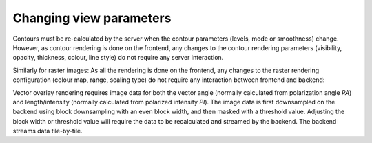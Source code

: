 .. _changing-view-parameters:

Changing view parameters
------------------------

Contours must be re-calculated by the server when the contour parameters (levels, mode or smoothness) change. However, as contour rendering is done on the frontend, any changes to the contour rendering parameters (visibility, opacity, thickness, colour, line style) do not require any server interaction.

.. uml::
    
    skinparam style strictuml
    hide footbox
    title Updating contour parameters
    
    actor User
    box "Client-side" #EDEDED
            participant Frontend
    end box
    
    box "Server-side" #lightblue
    	participant Backend
    end box
    User -> Frontend: Changes contour\nparameters
    activate Frontend
    Frontend -> Backend : SET_CONTOUR_PARAMETERS
    activate Backend
    Frontend <-- Backend : CONTOUR_IMAGE_DATA
    deactivate Backend
    User <-- Frontend: Displays updated image
    User -> Frontend: Changes rendering\nparameters
    User <-- Frontend: Displays updated image
    deactivate Frontend
    

Similarly for raster images: As all the rendering is done on the frontend, any changes to the raster rendering configuration (colour map, range, scaling type) do not require any interaction between frontend and backend:

.. uml::
    
    skinparam style strictuml
    hide footbox
    title Changing colour maps, range or scaling type\n(no server interaction required)
    
    actor User
    box "Client-side"	
            participant "GPU"
            participant Frontend
    end box
    
    box "Server-side" #lightblue
    	participant Backend
    end box
    
    User -> Frontend : Changes parameter
    activate Frontend
    Frontend -> GPU : Shader parameters
    deactivate Frontend
    activate GPU
    GPU -> GPU : Render image\n(Color mapping,\ncomposition etc)
    User <-- GPU : Display image
    deactivate GPU
    
Vector overlay rendering requires image data for both the vector angle (normally calculated from polarization angle *PA*) and length/intensity (normally calculated from polarized intensity *PI*). The image data is first downsampled on the backend using block downsampling with an even block width, and then masked with a threshold value. Adjusting the block width or threshold value will require the data to be recalculated and streamed by the backend. The backend streams data tile-by-tile.

.. uml::

    skinparam style strictuml
        hide footbox
        title Updating vector overlay parameters

        actor User
        box "Client-side" #EDEDED
                participant Frontend
        end box

        box "Server-side" #lightblue
            participant Backend
        end box
        User -> Frontend: Changes vector overlay\nparameters
        activate Frontend
        Frontend -> Backend: SET_VECTOR_OVERLAY_PARAMETERS
        activate Backend
        Backend -> Backend: Reads required\ndata from disk
        Backend -> Backend: Generates PA/PI tiles
        Backend -> Backend: Compresses using ZFP
        Frontend <-- Backend: VECTOR_OVERLAY_TILE_DATA\n(progress < 1.0)
        Frontend -> Frontend: Processes tile and\ngenerates vertices
        User <-- Frontend: Displays partial\noverlay image
        Frontend <-- Backend: VECTOR_OVERLAY_TILE_DATA\n(progress < 1.0)
        Frontend -> Frontend: Processes tile and\ngenerates vertices
        User <-- Frontend: Displays partial\noverlay image
        Frontend <-- Backend: VECTOR_OVERLAY_TILE_DATA\n(progress = 1.0)
        deactivate Backend
        Frontend -> Frontend: Processes tile and\ngenerates vertices
        User <-- Frontend: Dispalys complete\noverlay image
        deactivate Frontend
